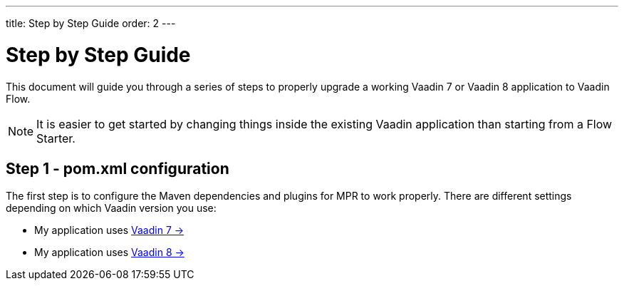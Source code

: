 ---
title: Step by Step Guide
order: 2
---

= Step by Step Guide

This document will guide you through a series of steps to properly upgrade a working Vaadin 7 or Vaadin 8 application to Vaadin Flow.

[NOTE]
It is easier to get started by changing things inside the existing Vaadin application than starting from a Flow Starter.

== Step 1 - pom.xml configuration

The first step is to configure the Maven dependencies and plugins for MPR to work properly. There are different settings depending on which Vaadin version you use:

* My application uses <<1-maven-v7#,Vaadin 7 -> >>
* My application uses <<1-maven-v8#,Vaadin 8 -> >>
